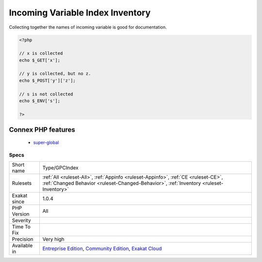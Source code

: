 .. _type-gpcindex:

.. _incoming-variable-index-inventory:

Incoming Variable Index Inventory
+++++++++++++++++++++++++++++++++

.. meta::
	:description:
		Incoming Variable Index Inventory: This rule collects all the index used in incoming variables : ``$_GET``, ``$_POST``, ``$_REQUEST``, ``$_COOKIE``.
	:twitter:card: summary_large_image
	:twitter:site: @exakat
	:twitter:title: Incoming Variable Index Inventory
	:twitter:description: Incoming Variable Index Inventory: This rule collects all the index used in incoming variables : ``$_GET``, ``$_POST``, ``$_REQUEST``, ``$_COOKIE``
	:twitter:creator: @exakat
	:twitter:image:src: https://www.exakat.io/wp-content/uploads/2020/06/logo-exakat.png
	:og:image: https://www.exakat.io/wp-content/uploads/2020/06/logo-exakat.png
	:og:title: Incoming Variable Index Inventory
	:og:type: article
	:og:description: This rule collects all the index used in incoming variables : ``$_GET``, ``$_POST``, ``$_REQUEST``, ``$_COOKIE``
	:og:url: https://exakat.readthedocs.io/en/latest/Reference/Rules/Incoming Variable Index Inventory.html
	:og:locale: en
.. raw:: html	<script type="application/ld+json">{"@context":"https:\/\/schema.org","@graph":[{"@type":"WebPage","@id":"https:\/\/php-tips.readthedocs.io\/en\/latest\/Reference\/Rules\/Type\/GPCIndex.html","url":"https:\/\/php-tips.readthedocs.io\/en\/latest\/Reference\/Rules\/Type\/GPCIndex.html","name":"Incoming Variable Index Inventory","isPartOf":{"@id":"https:\/\/www.exakat.io\/"},"datePublished":"Tue, 14 Jan 2025 12:52:58 +0000","dateModified":"Tue, 14 Jan 2025 12:52:58 +0000","description":"This rule collects all the index used in incoming variables : ``$_GET``, ``$_POST``, ``$_REQUEST``, ``$_COOKIE``","inLanguage":"en-US","potentialAction":[{"@type":"ReadAction","target":["https:\/\/exakat.readthedocs.io\/en\/latest\/Incoming Variable Index Inventory.html"]}]},{"@type":"WebSite","@id":"https:\/\/www.exakat.io\/","url":"https:\/\/www.exakat.io\/","name":"Exakat","description":"Smart PHP static analysis","inLanguage":"en-US"}]}</script>This rule collects all the index used in incoming variables : ``$_GET``, ``$_POST``, ``$_REQUEST``, ``$_COOKIE``. 

Collecting together the names of incoming variable is good for documentation.


.. code-block:: php
   
   <?php
   
   // x is collected
   echo $_GET['x'];
   
   // y is collected, but no z. 
   echo $_POST['y']['z'];
   
   // s is not collected
   echo $_ENV['s'];
   
   ?>
Connex PHP features
-------------------

  + `super-global <https://php-dictionary.readthedocs.io/en/latest/dictionary/super-global.ini.html>`_


Specs
_____

+--------------+-----------------------------------------------------------------------------------------------------------------------------------------------------------------------------------------+
| Short name   | Type/GPCIndex                                                                                                                                                                           |
+--------------+-----------------------------------------------------------------------------------------------------------------------------------------------------------------------------------------+
| Rulesets     | :ref:`All <ruleset-All>`, :ref:`Appinfo <ruleset-Appinfo>`, :ref:`CE <ruleset-CE>`, :ref:`Changed Behavior <ruleset-Changed-Behavior>`, :ref:`Inventory <ruleset-Inventory>`            |
+--------------+-----------------------------------------------------------------------------------------------------------------------------------------------------------------------------------------+
| Exakat since | 1.0.4                                                                                                                                                                                   |
+--------------+-----------------------------------------------------------------------------------------------------------------------------------------------------------------------------------------+
| PHP Version  | All                                                                                                                                                                                     |
+--------------+-----------------------------------------------------------------------------------------------------------------------------------------------------------------------------------------+
| Severity     |                                                                                                                                                                                         |
+--------------+-----------------------------------------------------------------------------------------------------------------------------------------------------------------------------------------+
| Time To Fix  |                                                                                                                                                                                         |
+--------------+-----------------------------------------------------------------------------------------------------------------------------------------------------------------------------------------+
| Precision    | Very high                                                                                                                                                                               |
+--------------+-----------------------------------------------------------------------------------------------------------------------------------------------------------------------------------------+
| Available in | `Entreprise Edition <https://www.exakat.io/entreprise-edition>`_, `Community Edition <https://www.exakat.io/community-edition>`_, `Exakat Cloud <https://www.exakat.io/exakat-cloud/>`_ |
+--------------+-----------------------------------------------------------------------------------------------------------------------------------------------------------------------------------------+


